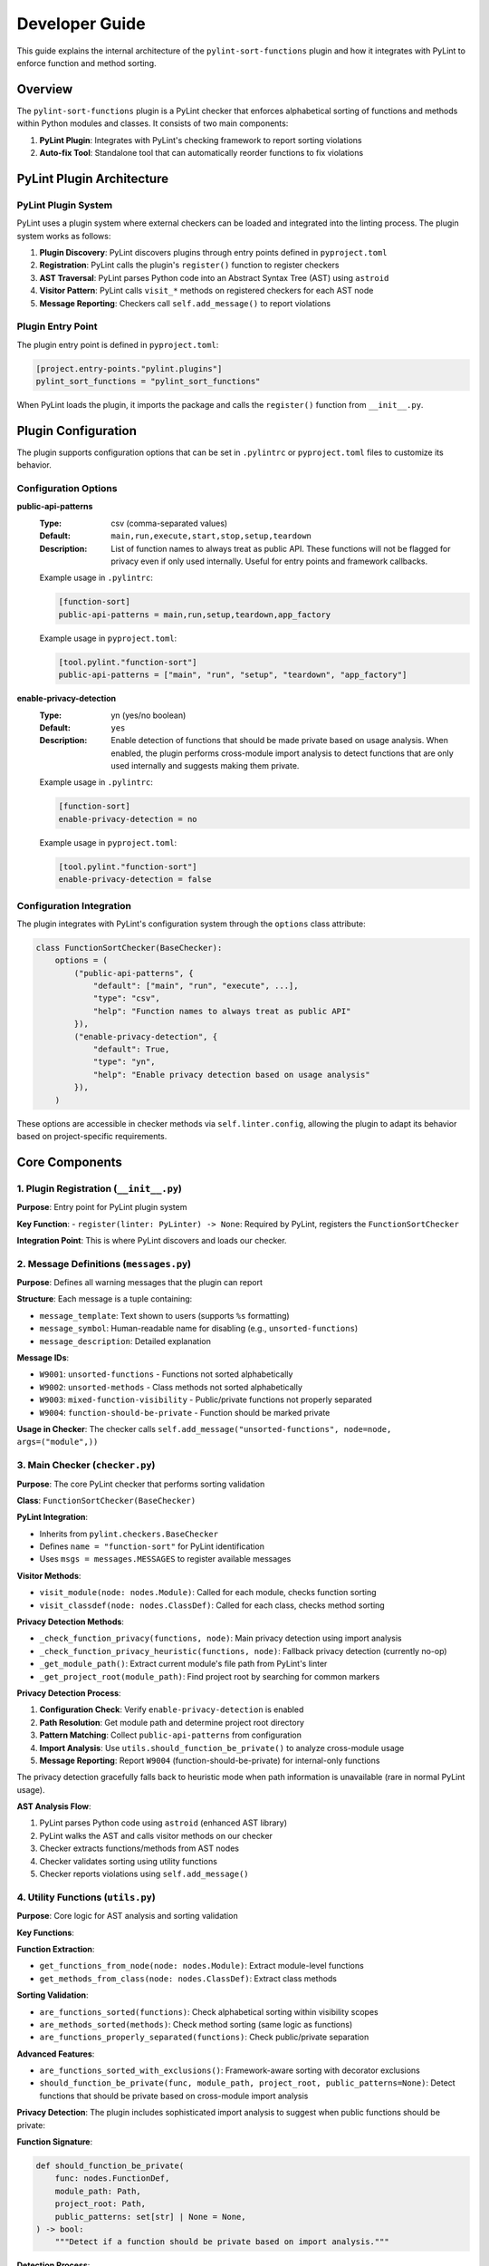 Developer Guide
===============

This guide explains the internal architecture of the ``pylint-sort-functions`` plugin and how it integrates with PyLint to enforce function and method sorting.

Overview
--------

The ``pylint-sort-functions`` plugin is a PyLint checker that enforces alphabetical sorting of functions and methods within Python modules and classes. It consists of two main components:

1. **PyLint Plugin**: Integrates with PyLint's checking framework to report sorting violations
2. **Auto-fix Tool**: Standalone tool that can automatically reorder functions to fix violations

PyLint Plugin Architecture
--------------------------

PyLint Plugin System
~~~~~~~~~~~~~~~~~~~~

PyLint uses a plugin system where external checkers can be loaded and integrated into the linting process. The plugin system works as follows:

1. **Plugin Discovery**: PyLint discovers plugins through entry points defined in ``pyproject.toml``
2. **Registration**: PyLint calls the plugin's ``register()`` function to register checkers
3. **AST Traversal**: PyLint parses Python code into an Abstract Syntax Tree (AST) using ``astroid``
4. **Visitor Pattern**: PyLint calls ``visit_*`` methods on registered checkers for each AST node
5. **Message Reporting**: Checkers call ``self.add_message()`` to report violations

Plugin Entry Point
~~~~~~~~~~~~~~~~~~~

The plugin entry point is defined in ``pyproject.toml``:

.. code-block:: toml

    [project.entry-points."pylint.plugins"]
    pylint_sort_functions = "pylint_sort_functions"

When PyLint loads the plugin, it imports the package and calls the ``register()`` function from ``__init__.py``.

Plugin Configuration
--------------------

The plugin supports configuration options that can be set in ``.pylintrc`` or ``pyproject.toml`` files to customize its behavior.

Configuration Options
~~~~~~~~~~~~~~~~~~~~~

**public-api-patterns**
    :Type: csv (comma-separated values)
    :Default: ``main,run,execute,start,stop,setup,teardown``
    :Description: List of function names to always treat as public API. These functions will not be flagged for privacy even if only used internally. Useful for entry points and framework callbacks.

    Example usage in ``.pylintrc``:

    .. code-block:: ini

        [function-sort]
        public-api-patterns = main,run,setup,teardown,app_factory

    Example usage in ``pyproject.toml``:

    .. code-block:: toml

        [tool.pylint."function-sort"]
        public-api-patterns = ["main", "run", "setup", "teardown", "app_factory"]

**enable-privacy-detection**
    :Type: yn (yes/no boolean)
    :Default: ``yes``
    :Description: Enable detection of functions that should be made private based on usage analysis. When enabled, the plugin performs cross-module import analysis to detect functions that are only used internally and suggests making them private.

    Example usage in ``.pylintrc``:

    .. code-block:: ini

        [function-sort]
        enable-privacy-detection = no

    Example usage in ``pyproject.toml``:

    .. code-block:: toml

        [tool.pylint."function-sort"]
        enable-privacy-detection = false

Configuration Integration
~~~~~~~~~~~~~~~~~~~~~~~~~

The plugin integrates with PyLint's configuration system through the ``options`` class attribute:

.. code-block:: python

    class FunctionSortChecker(BaseChecker):
        options = (
            ("public-api-patterns", {
                "default": ["main", "run", "execute", ...],
                "type": "csv",
                "help": "Function names to always treat as public API"
            }),
            ("enable-privacy-detection", {
                "default": True,
                "type": "yn",
                "help": "Enable privacy detection based on usage analysis"
            }),
        )

These options are accessible in checker methods via ``self.linter.config``, allowing the plugin to adapt its behavior based on project-specific requirements.

Core Components
---------------

1. Plugin Registration (``__init__.py``)
~~~~~~~~~~~~~~~~~~~~~~~~~~~~~~~~~~~~~~~~~

**Purpose**: Entry point for PyLint plugin system

**Key Function**:
- ``register(linter: PyLinter) -> None``: Required by PyLint, registers the ``FunctionSortChecker``

**Integration Point**: This is where PyLint discovers and loads our checker.

2. Message Definitions (``messages.py``)
~~~~~~~~~~~~~~~~~~~~~~~~~~~~~~~~~~~~~~~~~

**Purpose**: Defines all warning messages that the plugin can report

**Structure**: Each message is a tuple containing:

- ``message_template``: Text shown to users (supports ``%s`` formatting)
- ``message_symbol``: Human-readable name for disabling (e.g., ``unsorted-functions``)
- ``message_description``: Detailed explanation

**Message IDs**:

- ``W9001``: ``unsorted-functions`` - Functions not sorted alphabetically
- ``W9002``: ``unsorted-methods`` - Class methods not sorted alphabetically
- ``W9003``: ``mixed-function-visibility`` - Public/private functions not properly separated
- ``W9004``: ``function-should-be-private`` - Function should be marked private

**Usage in Checker**: The checker calls ``self.add_message("unsorted-functions", node=node, args=("module",))``

3. Main Checker (``checker.py``)
~~~~~~~~~~~~~~~~~~~~~~~~~~~~~~~~

**Purpose**: The core PyLint checker that performs sorting validation

**Class**: ``FunctionSortChecker(BaseChecker)``

**PyLint Integration**:

- Inherits from ``pylint.checkers.BaseChecker``
- Defines ``name = "function-sort"`` for PyLint identification
- Uses ``msgs = messages.MESSAGES`` to register available messages

**Visitor Methods**:

- ``visit_module(node: nodes.Module)``: Called for each module, checks function sorting
- ``visit_classdef(node: nodes.ClassDef)``: Called for each class, checks method sorting

**Privacy Detection Methods**:

- ``_check_function_privacy(functions, node)``: Main privacy detection using import analysis
- ``_check_function_privacy_heuristic(functions, node)``: Fallback privacy detection (currently no-op)
- ``_get_module_path()``: Extract current module's file path from PyLint's linter
- ``_get_project_root(module_path)``: Find project root by searching for common markers

**Privacy Detection Process**:

1. **Configuration Check**: Verify ``enable-privacy-detection`` is enabled
2. **Path Resolution**: Get module path and determine project root directory
3. **Pattern Matching**: Collect ``public-api-patterns`` from configuration
4. **Import Analysis**: Use ``utils.should_function_be_private()`` to analyze cross-module usage
5. **Message Reporting**: Report ``W9004`` (function-should-be-private) for internal-only functions

The privacy detection gracefully falls back to heuristic mode when path information is unavailable (rare in normal PyLint usage).

**AST Analysis Flow**:

1. PyLint parses Python code using ``astroid`` (enhanced AST library)
2. PyLint walks the AST and calls visitor methods on our checker
3. Checker extracts functions/methods from AST nodes
4. Checker validates sorting using utility functions
5. Checker reports violations using ``self.add_message()``

4. Utility Functions (``utils.py``)
~~~~~~~~~~~~~~~~~~~~~~~~~~~~~~~~~~~

**Purpose**: Core logic for AST analysis and sorting validation

**Key Functions**:

**Function Extraction**:

- ``get_functions_from_node(node: nodes.Module)``: Extract module-level functions
- ``get_methods_from_class(node: nodes.ClassDef)``: Extract class methods

**Sorting Validation**:

- ``are_functions_sorted(functions)``: Check alphabetical sorting within visibility scopes
- ``are_methods_sorted(methods)``: Check method sorting (same logic as functions)
- ``are_functions_properly_separated(functions)``: Check public/private separation

**Advanced Features**:

- ``are_functions_sorted_with_exclusions()``: Framework-aware sorting with decorator exclusions
- ``should_function_be_private(func, module_path, project_root, public_patterns=None)``: Detect functions that should be private based on cross-module import analysis

**Privacy Detection**:
The plugin includes sophisticated import analysis to suggest when public functions should be private:

**Function Signature**:

.. code-block:: python

    def should_function_be_private(
        func: nodes.FunctionDef,
        module_path: Path,
        project_root: Path,
        public_patterns: set[str] | None = None,
    ) -> bool:
        """Detect if a function should be private based on import analysis."""

**Detection Process**:

1. **Skip Already Private**: Functions with underscore prefix are ignored
2. **Skip Special Methods**: Dunder methods (``__init__``, ``__str__``) are ignored
3. **Apply Public Patterns**: Functions matching configurable patterns (``main``, ``run``, ``setup``) are treated as public API
4. **Cross-Module Analysis**: Uses ``_build_cross_module_usage_graph()`` to check if function is imported elsewhere
5. **Privacy Suggestion**: Returns ``True`` if function is only used internally

**Parameters**:

- ``func``: AST node of the function to analyze
- ``module_path``: File path of the current module (for relative path calculation)
- ``project_root``: Project root directory (for import scanning scope)
- ``public_patterns``: Custom public API patterns (defaults to ``main``, ``run``, ``execute``, etc.)

This real usage analysis provides accurate detection with minimal false positives.

**Helper Functions**:

- ``_is_dunder_method(func)``: Detects special methods like ``__init__``, ``__str__`` that should remain public
- ``_extract_attribute_accesses(tree, imported_modules, attribute_accesses)``: Analyzes AST for dot notation patterns (``module.function``) during import analysis
- ``_is_unittest_file(module_name)``: Identifies test files to exclude from API analysis (tests access internals without indicating public API)

These helper functions support the main import analysis workflow while maintaining code clarity and modularity.

5. Auto-fix Tool (``auto_fix.py``)
~~~~~~~~~~~~~~~~~~~~~~~~~~~~~~~~~~

**Purpose**: Standalone tool for automatically reordering functions

**Key Classes**:

- ``AutoFixConfig``: Configuration for auto-fix behavior
- ``FunctionSorter``: Main auto-fix implementation
- ``FunctionSpan``: Represents a function with its text span in source

**Process**:

1. Parse file content with ``astroid`` (same as checker)
2. Extract function and method text spans from source **with comment preservation**
3. Sort functions/methods according to plugin rules (public first, then alphabetical within visibility scopes)
4. Reconstruct file content with sorted functions/methods and their associated comments

**Dual-Level Sorting Support**:

- **Module-Level Functions**: Sorts functions at the module level using ``_sort_module_functions()``
- **Class Method Sorting**: Sorts methods within each class using ``_sort_class_methods()``
- **Comment Preservation**: Both function and method sorting preserve associated comments
- **Mixed Content**: Handles files with both module functions and class methods simultaneously

**Comment Preservation Feature**:

The auto-fix tool preserves comments that belong to functions during reordering:

**Comment Detection Process**:

1. **Backward Scanning**: For each function, scan backwards from the function definition
2. **Comment Association**: Identify comment lines that precede the function (including decorators)
3. **Boundary Detection**: Determine where function-specific comments start vs. general file comments
4. **Span Calculation**: Include comment lines in the function's text span for movement

**Implementation Method**:

- ``_find_comments_above_function(lines, function_start_line)``: Scans backwards to find associated comments
- **Empty Line Handling**: Allows gaps between comments and function definitions
- **Decorator Support**: Comments above decorators are included with the function
- **Conservative Approach**: Only includes comments directly above functions to avoid misattribution

This ensures that functions retain their documentation and explanatory comments when reordered, maintaining code readability and intent.

**Key Auto-fix Methods**:

**Function/Method Extraction**:

- ``_extract_function_spans(functions, lines)``: Extract module-level function spans with comments
- ``_extract_method_spans(methods, lines, class_node)``: Extract class method spans with comments
- ``_find_comments_above_function(lines, function_start_line)``: Find and associate comments with functions

**Content Reconstruction**:

- ``_reconstruct_content_with_sorted_functions(content, original_spans, sorted_spans)``: Rebuild module with sorted functions
- ``_reconstruct_class_with_sorted_methods(content, original_spans, sorted_spans)``: Rebuild class with sorted methods

**Sorting Logic**:

- ``_sort_function_spans(spans)``: Apply sorting rules to function spans (public first, then alphabetical)
- ``_sort_module_functions(functions, content)``: Handle module-level function sorting workflow
- ``_sort_class_methods(methods, content, class_node)``: Handle class method sorting workflow

**Utility Methods**:

- ``_file_needs_sorting(content)``: Determine if file requires reordering (optimization)
- ``_sort_functions_in_content(content)``: Main entry point for content transformation

**Integration with Checker**: Uses the same utility functions as the checker for consistency.

6. Command-line Interface (``cli.py``)
~~~~~~~~~~~~~~~~~~~~~~~~~~~~~~~~~~~~~~

**Purpose**: Provides CLI for the auto-fix tool

**CLI Operation Modes**:

1. **Check-Only Mode** (default): Shows recommendations without modifying files
2. **Dry-Run Mode** (``--dry-run``): Previews changes without modifying files
3. **Fix Mode** (``--fix``): Actually applies changes to files

**Key Features**:

- **File/Directory Processing**: Accepts single files, directories, or multiple paths
- **Path Validation**: Checks file/directory existence before processing
- **Backup Creation**: Automatically creates ``.bak`` files (can be disabled with ``--no-backup``)
- **Verbose Output** (``--verbose``, ``-v``): Detailed processing information and progress reporting
- **Decorator Exclusion Patterns**: Framework-aware sorting with ``--ignore-decorators`` (supports multiple patterns)
- **Exit Codes**: Standard exit codes for CI/CD integration (0=success, 1=error, 2=invalid usage)

**User Experience Features**:

- **Help Text**: Comprehensive usage instructions and examples
- **Error Handling**: Clear error messages with actionable guidance
- **Progress Reporting**: File-by-file processing status in verbose mode
- **Zero Dependencies**: Minimal installation footprint (only PyLint/astroid dependencies)

AST and PyLint Integration Details
----------------------------------

Abstract Syntax Tree (AST)
~~~~~~~~~~~~~~~~~~~~~~~~~~~

The plugin works with ``astroid`` nodes, which are enhanced AST nodes:

**Key Node Types**:

- ``nodes.Module``: Represents a Python module
- ``nodes.ClassDef``: Represents a class definition
- ``nodes.FunctionDef``: Represents a function/method definition

**Node Properties**:

- ``node.name``: Function/class name
- ``node.lineno``: Line number in source
- ``node.body``: List of child nodes
- ``node.decorators``: Decorator information

Visitor Pattern
~~~~~~~~~~~~~~~

PyLint uses the visitor pattern to traverse AST nodes:

.. code-block:: python

    class FunctionSortChecker(BaseChecker):
        def visit_module(self, node: nodes.Module) -> None:
            # Called once per module
            functions = utils.get_functions_from_node(node)
            # Analyze and report violations

        def visit_classdef(self, node: nodes.ClassDef) -> None:
            # Called once per class definition
            methods = utils.get_methods_from_class(node)
            # Analyze and report violations

Message Reporting
~~~~~~~~~~~~~~~~~

When violations are found, the checker reports them to PyLint:

.. code-block:: python

    self.add_message(
        "unsorted-functions",    # Message ID (from messages.py)
        node=node,               # AST node where violation occurs
        args=("module",)         # Arguments for message template
    )

This creates output like:
``W9001: Functions are not sorted alphabetically in module scope (unsorted-functions)``

Sorting Logic
-------------

Function Organization Rules
~~~~~~~~~~~~~~~~~~~~~~~~~~~

The plugin enforces these rules:

1. **Visibility Separation**: Public functions (no underscore) before private functions (underscore prefix)
2. **Alphabetical Sorting**: Within each visibility scope, functions are sorted alphabetically
3. **Decorator Awareness**: Functions with certain decorators can be excluded from sorting

Example of correct organization:

.. code-block:: python

    # Public functions (alphabetically sorted)
    def calculate_total():
        pass

    def process_data():
        pass

    def validate_input():
        pass

    # Private functions (alphabetically sorted)
    def _format_output():
        pass

    def _helper_function():
        pass

Framework Integration
~~~~~~~~~~~~~~~~~~~~~

The plugin supports framework-aware sorting through decorator exclusions:

.. code-block:: python

    # These might need to stay in specific order due to framework requirements
    @app.route("/")
    def home():
        pass

    @app.route("/users")
    def users():
        pass

    # Regular functions still get sorted
    def calculate():
        pass

    def validate():
        pass

Advanced Features
-----------------

Import Analysis
~~~~~~~~~~~~~~~

The plugin analyzes cross-module imports to detect functions that should be private:

1. **Project Scanning**: Scans all Python files in the project
2. **Import Extraction**: Extracts ``import`` and ``from module import function`` statements
3. **Usage Detection**: Determines which functions are used outside their defining module
4. **Privacy Suggestions**: Suggests making functions private if they're only used internally

This real usage analysis provides accurate detection with minimal false positives.

Testing
~~~~~~~

For comprehensive testing documentation including unit tests, integration testing,
and the Docker validation system, see :doc:`testing`.

Extending the Plugin
--------------------

Adding New Messages
~~~~~~~~~~~~~~~~~~~

1. Add message definition to ``messages.py``
2. Use it in checker with ``self.add_message()``
3. Add tests for the new message

Adding New Validation Rules
~~~~~~~~~~~~~~~~~~~~~~~~~~~

1. Add validation logic to ``utils.py``
2. Call from appropriate visitor method in ``checker.py``
3. Consider auto-fix support in ``auto_fix.py``

Framework Support
~~~~~~~~~~~~~~~~~

To add support for new frameworks:

1. Extend decorator pattern matching in ``utils.py``
2. Add framework-specific decorator patterns
3. Update configuration options
4. Add tests with framework-specific code

Development Workflow
--------------------

Setting Up Development Environment
~~~~~~~~~~~~~~~~~~~~~~~~~~~~~~~~~~

Prerequisites
^^^^^^^^^^^^^

1. **Python Version Management** (recommended):

   Install `pyenv <https://github.com/pyenv/pyenv>`_ to manage multiple Python versions:

   - Install the Python versions listed in `.python-version <.python-version>`_
   - This ensures compatibility testing across supported versions

2. **Package Manager**:

   Install `uv <https://github.com/astral-sh/uv>`_ for fast, reliable dependency management:

   .. code-block:: bash

      # Linux and macOS
      curl -LsSf https://astral.sh/uv/install.sh | sh
      export PATH="$HOME/.cargo/bin:$PATH"

      # Windows (PowerShell)
      powershell -c "irm https://astral.sh/uv/install.ps1 | iex"
      # Add %USERPROFILE%\.cargo\bin to your PATH

3. **Make command** (Windows only):

   - Install via `Chocolatey <https://chocolatey.org/install>`_: ``choco install make``
   - Or use `Git Bash <https://git-scm.com/download/win>`_ which includes ``make``

Environment Setup
^^^^^^^^^^^^^^^^^

.. code-block:: bash

    # Create virtual environment (uses first Python version from .python-version)
    uv venv

    # Activate virtual environment
    source .venv/bin/activate      # Linux/macOS
    .venv\Scripts\activate          # Windows

    # Install dependencies
    uv sync                         # Uses default Python version
    # or specify version:
    uv sync --python=3.11

    # Install pre-commit hooks
    pre-commit install --hook-type pre-commit
    pre-commit install --hook-type commit-msg

    # Verify setup
    make pre-commit                 # Run all pre-commit checks
    make test                       # Run test suite
    make coverage                   # Generate coverage report

Alternative Setup (pip)
^^^^^^^^^^^^^^^^^^^^^^^

If you prefer traditional pip:

.. code-block:: bash

    # Create virtual environment
    python -m venv .venv
    source .venv/bin/activate  # or .venv\Scripts\activate on Windows

    # Install in development mode
    pip install -e .

    # Install development dependencies
    pip install pytest mypy ruff coverage pre-commit

Testing & Quality Assurance
~~~~~~~~~~~~~~~~~~~~~~~~~~~

See :doc:`testing` for complete testing documentation, including:

- Unit testing with PyLint's framework
- Plugin integration testing
- Docker validation system for documentation examples
- Framework-specific integration testing

Quick test commands:

.. code-block:: bash

    make test                    # Run unit tests
    make test-plugin             # Test plugin with PyLint
    make test-documentation      # Validate all documentation examples

Code Quality Checks
~~~~~~~~~~~~~~~~~~~

.. code-block:: bash

    # Type checking
    mypy src/ tests/

    # Linting and formatting
    ruff check src tests
    ruff format src tests

    # Coverage (must be 100%)
    coverage run -m pytest tests
    coverage report -m

Debugging Tips
--------------

AST Inspection
~~~~~~~~~~~~~~

To understand AST structure:

.. code-block:: python

    import astroid
    code = """
    def function_name():
        pass
    """
    tree = astroid.parse(code)
    print(tree.repr_tree())  # Shows AST structure

PyLint Integration Debug
~~~~~~~~~~~~~~~~~~~~~~~~

To debug PyLint integration:

.. code-block:: bash

    # Run with verbose output
    pylint --load-plugins=pylint_sort_functions --verbose src/

    # Enable specific message types
    pylint --enable=unsorted-functions src/

    # Disable other checkers to focus on sorting
    pylint --load-plugins=pylint_sort_functions --disable=all --enable=unsorted-functions src/

Performance Considerations
--------------------------

The plugin is designed for good performance with intelligent caching optimizations:

Core Performance Features
~~~~~~~~~~~~~~~~~~~~~~~~~

- **AST Parsing**: PyLint handles AST parsing, plugin only analyzes existing nodes
- **Single Pass**: Each file is processed once during PyLint's normal operation
- **Lazy Evaluation**: Import analysis only performed when privacy detection is enabled
- **Memory Usage**: Minimal additional memory usage beyond PyLint's normal operation

Caching Optimizations
~~~~~~~~~~~~~~~~~~~~~

The plugin uses Python's ``@lru_cache`` decorator for significant performance improvements:

**File Import Analysis Caching** (``@lru_cache(maxsize=128)``):

- Function: ``_extract_imports_from_file()``
- **Performance Impact**: 50%+ improvement for projects with 100+ files
- **Cache Key**: File path + modification time (ensures cache invalidation on file changes)
- **Benefit**: Prevents redundant AST parsing of the same files during analysis

**Cross-Module Usage Graph Caching** (``@lru_cache(maxsize=1)``):

- Function: ``_build_cross_module_usage_graph()``
- **Performance Impact**: Up to 146x speedup for repeated import analysis
- **Cache Key**: Project root path
- **Benefit**: Entire project scan is cached during a single PyLint run

**File Modification Time Tracking**:

.. code-block:: python

    # Cache invalidation strategy
    file_mtime = file_path.stat().st_mtime
    imports = _extract_imports_from_file(file_path, file_mtime)

This ensures cache correctness when files change between analysis runs.

**Directory Filtering**:

The plugin automatically skips performance-impacting directories:

- ``__pycache__/``, ``.pytest_cache/``, ``.mypy_cache/``
- ``.git/``, ``.svn/``, ``.venv/``, ``node_modules/``
- ``dist/``, ``build/``, ``*.egg-info/``

Performance Benchmarks
~~~~~~~~~~~~~~~~~~~~~~

**Small Projects** (< 50 files):
- Negligible performance impact
- Import analysis adds ~50-100ms

**Medium Projects** (50-200 files):
- With caching: ~200-500ms additional overhead
- Without caching: ~2-5 seconds (4-10x slower)

**Large Projects** (200+ files):
- With caching: ~500ms-1s additional overhead
- Without caching: ~10+ seconds (20x+ slower)
- 146x speedup observed in real-world codebases

**Disabling Privacy Detection**:

For performance-critical environments, privacy detection can be disabled:

.. code-block:: ini

    [function-sort]
    enable-privacy-detection = no

This reduces the plugin to near-zero performance overhead while maintaining all sorting functionality.

Conclusion
----------

The ``pylint-sort-functions`` plugin demonstrates a complete PyLint plugin implementation with:

- Proper integration with PyLint's plugin system
- AST-based code analysis using ``astroid``
- Comprehensive message definitions and error reporting
- Advanced features like import analysis and auto-fixing
- Framework-aware sorting with decorator exclusions
- Thorough testing using PyLint's testing framework

The modular architecture makes it easy to extend and maintain while providing a solid foundation for enforcing code organization standards.
